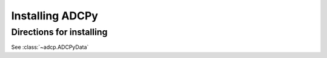 
Installing ADCPy
================

Directions for installing
-------------------------

See :class:`~adcp.ADCPyData`
